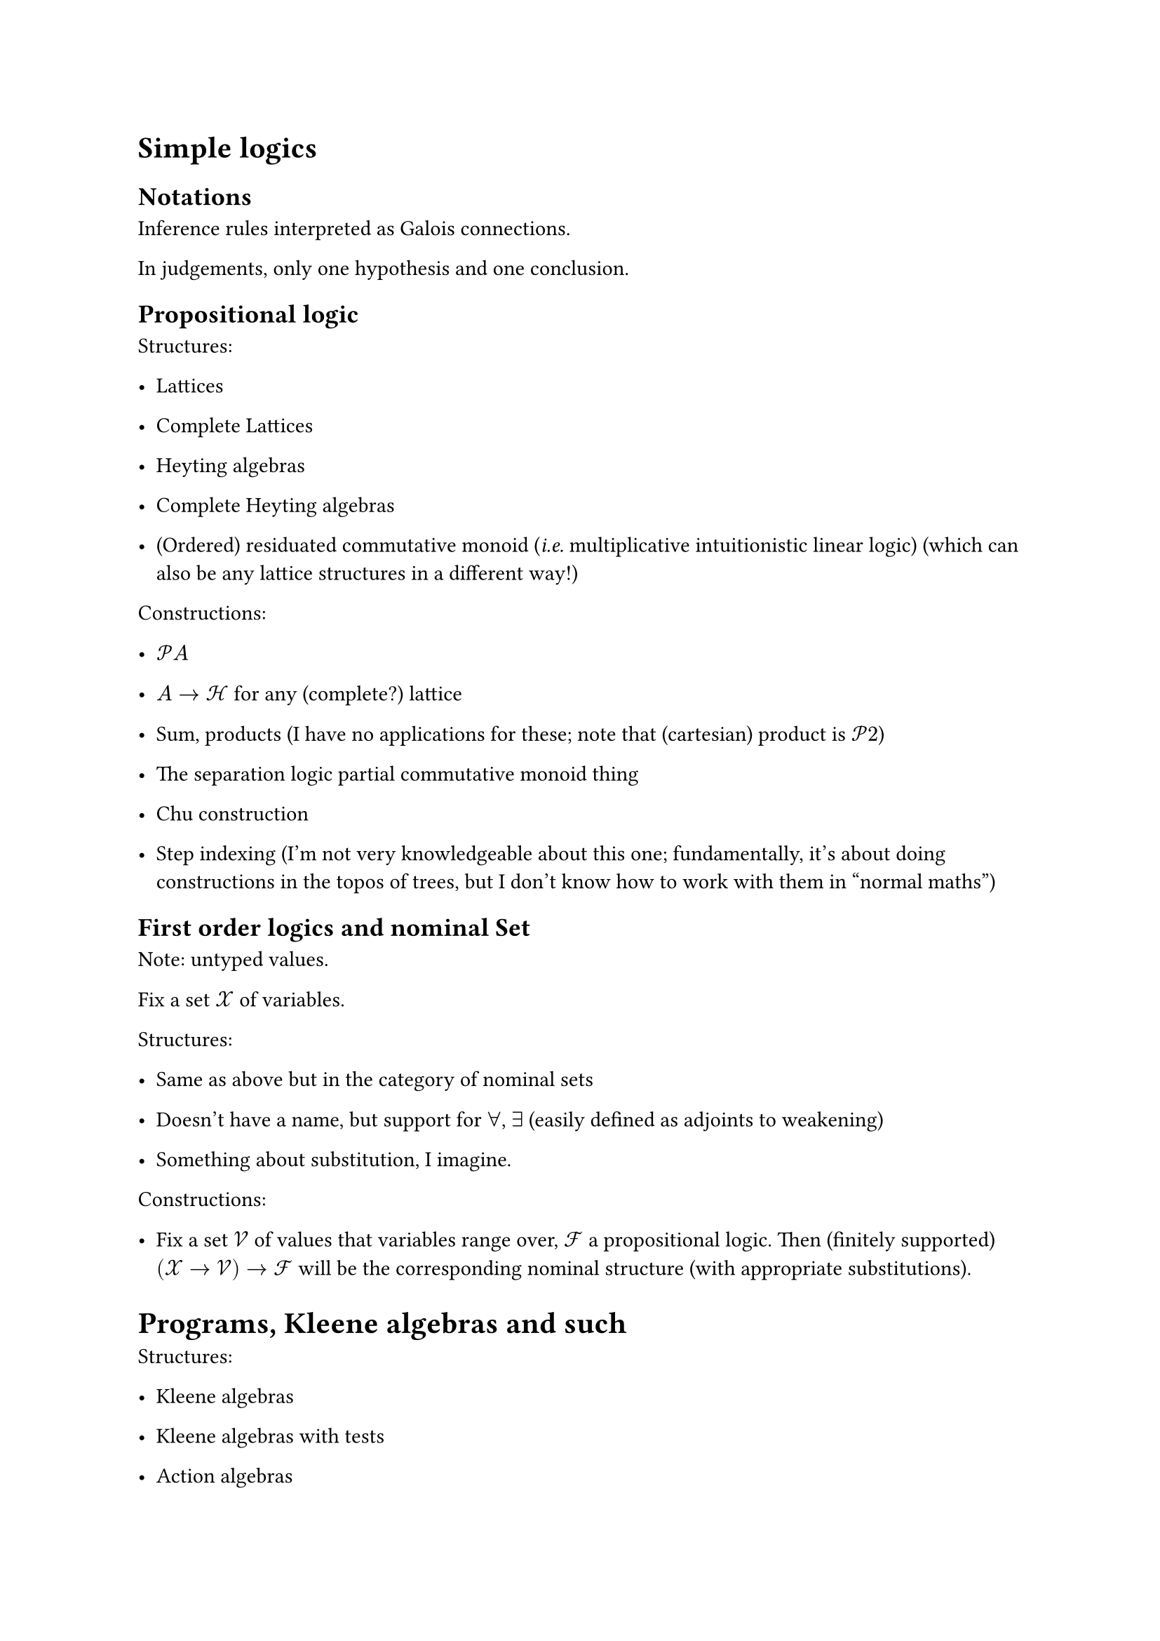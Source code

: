 // \title{Combining Logics}
// \author{Arnaud Spiwack}

= Simple logics
#label("cha:simple-logics")
== Notations
#label("notations")
Inference rules interpreted as Galois connections.

In judgements, only one hypothesis and one conclusion.

== Propositional logic
#label("propositional-logic")
Structures:

-  Lattices

-  Complete Lattices

-  Heyting algebras

-  Complete Heyting algebras

-  (Ordered) residuated commutative monoid (#emph[i.e.] multiplicative
  intuitionistic linear logic) (which can also be any lattice structures
  in a different way!)

Constructions:

-  $cal(P) A$

-  $A arrow.r cal(H)$ for any (complete?) lattice

-  Sum, products (I have no applications for these; note that
  (cartesian) product is $cal(P) 2$)

-  The separation logic partial commutative monoid thing

-  Chu construction

-  Step indexing (I’m not very knowledgeable about this one;
  fundamentally, it’s about doing constructions in the topos of trees,
  but I don’t know how to work with them in "normal maths")

== First order logics and nominal Set
#label("first-order-logics-and-nominal-set")
Note: untyped values.

Fix a set $cal(X)$ of variables.

Structures:

-  Same as above but in the category of nominal sets

-  Doesn’t have a name, but support for $forall$, $exists$ (easily
  defined as adjoints to weakening)

-  Something about substitution, I imagine.

Constructions:

-  Fix a set $cal(V)$ of values that variables range over, $cal(F)$ a
  propositional logic. Then (finitely supported)
  $lr((cal(X) arrow.r cal(V))) arrow.r cal(F)$ will be the corresponding
  nominal structure (with appropriate substitutions).

= Programs, Kleene algebras and such
#label("programs-kleene-algebras-and-such")
Structures:

-  Kleene algebras

-  Kleene algebras with tests

-  Action algebras

Constructions:

-  (generalised) relations: $A arrow.r A arrow.r cal(F)$ ($A$ arbitrary
  set, $cal(F)$ #emph[complete] lattice) (complete action algebra).

-  (generalised) predicate transformers $cal(F) arrow.r cal(F)$ (doesn’t
  have all the residuations).

-  Nominal Kleene algebra $arrow.r$ Kleene algebra "that returns values"
  (in the style of monads). I think I know how to do this.

= Types, proof theory
#label("cha:types-proof-theory")
Principle: all categories are small.

Idea for types: replace nominal sets by being fibred over a CT-structure
(do I remember the terminology correctly?): a cartesian category of
contexts and substitution, together with an identified subset of types.
Fibred: every substitution induces a context-change functor in the other
direction (plus some stuff, probably).

Idea for proof theory: replace preorders with categories (lattice $⤳$
all finite limits and colimits; complete $⤳$ all small limits and
colimits (I think it’s sometimes called bicomplete)). We can reinterpret
deduction rules as adjoints (this is a little trickier because of the
naturality conditions: in the rule for exponentials, for instance, we
need to be natural in everything except the bit that changes side; can
this be clarified notationally?)

The constructions from #link("#cha:simple-logics")[1] carry over.
